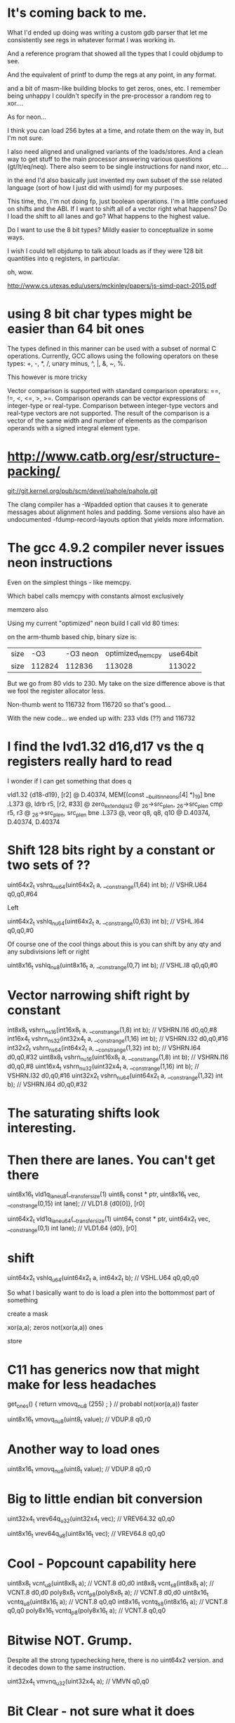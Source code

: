 * It's coming back to me.

What I'd ended up doing was writing a custom gdb parser that let me 
consistently see regs in whatever format I was working in.

And a reference program that showed all the types that I could objdump
to see. 

And the equivalent of printf to dump the regs at any point, in any format.

and a bit of masm-like building blocks to get zeros, ones, etc. I remember
being unhappy I couldn't specify in the pre-processor a random reg to 
xor....

As for neon...

I think you can load 256 bytes at a time, and rotate them on the way in,
but I'm not sure.

I also need aligned and unaligned variants of the loads/stores. And 
a clean way to get stuff to the main processor answering various questions
(gt/lt/eq/neq). There also seem to be single instructions for nand nxor,
etc....

in the end I'd also basically just invented my own subset of the 
sse related language (sort of how I just did with usimd) for my purposes. 

This time, tho, I'm not doing fp, just boolean operations. I'm a little confused
on shifts and the ABI. If I want to shift all of a vector right what happens?
Do I load the shift to all lanes and go? What happens to the highest value.

Do I want to use the 8 bit types? Mildly easier to conceptualize in some ways.

I wish I could tell objdump to talk about loads as if they were 128 bit
quantities into q registers, in particular.

oh, wow.

http://www.cs.utexas.edu/users/mckinley/papers/js-simd-pact-2015.pdf

* using 8 bit char types might be easier than 64 bit ones

The types defined in this manner can be used with a subset of normal C operations. Currently, GCC allows using the following operators on these types: +, -, *, /, unary minus, ^, |, &, ~, %.


This however is more tricky

Vector comparison is supported with standard comparison operators: ==, !=, <, <=, >, >=. Comparison operands can be vector expressions of integer-type or real-type. Comparison between integer-type vectors and real-type vectors are not supported. The result of the comparison is a vector of the same width and number of elements as the comparison operands with a signed integral element type.



* http://www.catb.org/esr/structure-packing/


git://git.kernel.org/pub/scm/devel/pahole/pahole.git

The clang compiler has a -Wpadded option that causes it to generate messages about alignment holes and padding. Some versions also have an undocumented -fdump-record-layouts option that yields more information.


* The gcc 4.9.2 compiler never issues neon instructions

Even on the simplest things - like memcpy.

Which babel calls memcpy with constants almost exclusively

memzero also

Using my current "optimized" neon build I call vld 80 times:

on the arm-thumb based chip, binary size is:

|size|-O3|-O3 neon|optimized_memcpy|use64bit
|size|112824|112836|113028|113022|

But we go from 80 vlds to 230. My take on the size difference above
is that we fool the register allocator less.

Non-thumb went to 116732 from 116720 so that's good...

With the new code... we ended up with: 233 vlds (??) and 116732

* I find the lvd1.32 d16,d17 vs the q registers really hard to read

I wonder if I can get something that does q

        vld1.32 {d18-d19}, [r2] @ D.40374, MEM[(const __builtin_neon_si[4] *)_19]
        bne     .L373   @,
        ldrb    r5, [r2, #33]   @ zero_extendqisi2      @ _26->src_plen, _26->src_plen
        cmp     r5, r3  @ _26->src_plen, src_plen
        bne     .L373   @,
        veor    q8, q8, q10     @ D.40374, D.40374, D.40374

* Shift 128 bits right by a constant or two sets of ??

uint64x2_t vshrq_n_u64(uint64x2_t a, __constrange(1,64) int b); // VSHR.U64 q0,q0,#64

Left

uint64x2_t vshlq_n_u64(uint64x2_t a, __constrange(0,63) int b); // VSHL.I64 q0,q0,#0

Of course one of the cool things about this is you can shift
by any qty and any subdivisions left or right 

uint8x16_t vshlq_n_u8(uint8x16_t a, __constrange(0,7) int b);   // VSHL.I8 q0,q0,#0 

* Vector narrowing shift right by constant

int8x8_t   vshrn_n_s16(int16x8_t a, __constrange(1,8) int b);   // VSHRN.I16 d0,q0,#8 
int16x4_t  vshrn_n_s32(int32x4_t a, __constrange(1,16) int b);  // VSHRN.I32 d0,q0,#16
int32x2_t  vshrn_n_s64(int64x2_t a, __constrange(1,32) int b);  // VSHRN.I64 d0,q0,#32
uint8x8_t  vshrn_n_u16(uint16x8_t a, __constrange(1,8) int b);  // VSHRN.I16 d0,q0,#8 
uint16x4_t vshrn_n_u32(uint32x4_t a, __constrange(1,16) int b); // VSHRN.I32 d0,q0,#16
uint32x2_t vshrn_n_u64(uint64x2_t a, __constrange(1,32) int b); // VSHRN.I64 d0,q0,#32 

* The saturating shifts look interesting.

* Then there are lanes. You can't get there

uint8x16_t  vld1q_lane_u8(__transfersize(1) uint8_t const * ptr, uint8x16_t vec,
              __constrange(0,15) int lane);                   // VLD1.8 {d0[0]}, [r0]

uint64x2_t  vld1q_lane_u64(__transfersize(1) uint64_t const * ptr, uint64x2_t vec, 
              __constrange(0,1) int lane);                    // VLD1.64 {d0}, [r0]

* shift

uint64x2_t vshlq_u64(uint64x2_t a, int64x2_t b);  // VSHL.U64 q0,q0,q0

So what I basically want to do is load a plen into the bottommost part of something

create a mask

xor(a,a); zeros
not(xor(a,a)) ones



store

* C11 has generics now that might make for less headaches

get_ones() { return vmovq_n_u8 (255) ; } // probabl not(xor(a,a)) faster

uint8x16_t  vmovq_n_u8(uint8_t value);     // VDUP.8 q0,r0 


* Another way to load ones

uint8x16_t  vmovq_n_u8(uint8_t value);     // VDUP.8 q0,r0 

* Big to little endian bit conversion

uint32x4_t   vrev64q_u32(uint32x4_t vec);  // VREV64.32 q0,q0

uint8x16_t   vrev64q_u8(uint8x16_t vec);   // VREV64.8 q0,q0 

* Cool - Popcount capability here


uint8x8_t  vcnt_u8(uint8x8_t a);    // VCNT.8 d0,d0
int8x8_t   vcnt_s8(int8x8_t a);     // VCNT.8 d0,d0
poly8x8_t  vcnt_p8(poly8x8_t a);    // VCNT.8 d0,d0
uint8x16_t vcntq_u8(uint8x16_t a);  // VCNT.8 q0,q0
int8x16_t  vcntq_s8(int8x16_t a);   // VCNT.8 q0,q0
poly8x16_t vcntq_p8(poly8x16_t a);  // VCNT.8 q0,q0

* Bitwise NOT. Grump.

Despite all the strong typechecking here, there is no
uint64x2 version. and it decodes down to the same instruction.

uint32x4_t vmvnq_u32(uint32x4_t a);  // VMVN q0,q0

* Bit Clear - not sure what it does

* Bitwise OR complement

* Casting shit sucks

Syntax
vreinterpret{q}_dsttype_srctype
Where:
q
Specifies that the conversion operates on 128-bit vectors. If it is not present, the conversion operates on 64-bit vectors.
dsttype
Represents the type to convert to.
srctype
Represents the type being converted.
Examples
The following intrinsic reinterprets a vector of four signed 16-bit integers as a vector of four unsigned integers:
uint16x4_t vreinterpret_u16_s16(int16x4_t a);
The following intrinsic reinterprets a vector of four 32-bit floating point values integers as a vector of four signed integers.
int8x16_t vreinterpretq_s8_f32(float32x4_t a);

* 

VMRS
VMSR
Use the named register variable __asm("fpscr") to access the Floating-Point Status and Control Register (FPSCR). Using the named register variable causes the compiler to emit VMRS/VMSR instructions as required.

Go looking for these being called

VPOP
VPUSH

* I'm not confident I got this right elsewhere

uint64_t  vgetq_lane_u64(uint64x2_t vec, __constrange(0,1) int lane);

* Set a single lane from a literal

int32x4_t   vsetq_lane_s32(int32_t value, int32x4_t vec,  
              __constrange(0,3) int lane);                    // VMOV.32 d0[0],r0

so, for example, to construct a v4mapped prefix

load zeros via xor...

(or does the trailing thing need to be ones)

neon_v4prefix = vsetq_lane_s32(hben(0xffff),xor(a,a),1)

neon_v4_mask = (0xffff,0xffff,0xffff,0xffff,0xffff,0xffff,0xffff,0xffff,0,0)

to compare it

xor(and(cprefix,neon_v4mask),neon_v4prefix)

* Let's go back to the original bit

!v6mapped(p1) && !v6mapped(p2);

a = xor(and(p1,neon_v4mask),neon_v4prefix)
b = xor(and(p2,neon_v4mask),neon_v4prefix)
t = or(a,b)

> 96
> 96

* Need to replace memcmp

But most of the time they won't be equal and we
need to find out how they are not.

Greater than/less than 

xor the two together
 eq == 0 
 otherwise, a mess
 reverse each on 8 bit qtys (before or after?)
 ffs bit in both or is it fls?
 and get out all the bits you don't care about in both
 somehow get it back into 8 bits?
 0 = 0 
 shift right to make it signed (and -2? or -1)
 get the lane you were dealing with
 signed bit = shifted 11 - -1? 
 signed bit = 10 shifted = 1
 
* Are we done yet?
  No, we can lift most of this horrific bit of bit twiddling out of the inner
  loop also for the static comparison



* NEON dual issue

The NEON engine has limited dual issue capabilities. A load/store, permute, MCR, or MRC type instruction can be dual issued with a NEON data-processing instruction. A load/store, permute, MCR, or MRC executes in the NEON load/store permute pipeline. A NEON data-processing instruction executes in the NEON integer ALU, Shift, MAC, floating-point add or multiply pipelines. This is the only dual issue pairing permitted.
There are also similar restrictions to the ARM integer pipeline in terms of dual issue pairing with multi-cycle instructions. The NEON engine can potentially dual issue on both the first and last cycle of a multi-cycle instruction, but not on any of the intermediate cycles.

** Checkme - are we writing zeros or the v6 prefix

** Checkme - the arm can have up to 8(?) prefetch operations outstanding

	5 is the defuault for aarch64 - 8 allowed.
	The A7 supports 3 - 3 is the default

** Not clear what builtin_prefech maps to in arm

	The A9 has a single bit for L1 prefetch enable
	and A single bit for L2 prefetch hint enable

** Fascinating extra options

http://stackoverflow.com/questions/16032202/how-to-use-pld-instruction-in-arm
This is eanbled on -O3

 __attribute__((optimize("prefetch-loop-arrays")))

The value of addr is the address of the memory to prefetch. There are two optional arguments, rw and locality. The value of rw is a compile-time constant one or zero; one means that the prefetch is preparing for a write to the memory address and zero, the default, means that the prefetch is preparing for a read. The value locality must be a compile-time constant integer between zero and three. A value of zero means that the data has no temporal locality, so it need not be left in the cache after the access. A value of three means that the data has a high degree of temporal locality and should be left in all levels of cache possible. Values of one and two mean, respectively, a low or moderate degree of temporal locality. The default is three.

     for (i = 0; i < n; i++)
       {
         a[i] = a[i] + b[i];
         __builtin_prefetch (&a[i+j], 1, 1);
         __builtin_prefetch (&b[i+j], 0, 1);
         /* ... */
       }
Data prefetch does not generate faults if addr is invalid, but the address expression itself must be valid. For example, a prefetch of p->next will not fault if p->next is not a valid address, but evaluation will fault if p is not a valid address.

If the target does not support data prefetch, the address expression is evaluated if it includes side effects but no other code is generated and GCC does not issue a warning.

** This had some *GREAT* info on perf and also optimized a binary

http://stackoverflow.com/questions/7327994/prefetching-examples

 $ gcc c-binarysearch.c -DDO_PREFETCH -o with-prefetch -std=c11 -O3
 $ gcc c-binarysearch.c -o no-prefetch -std=c11 -O3

 $ perf stat -e L1-dcache-load-misses,L1-dcache-loads ./with-prefetch 

  Performance counter stats for './with-prefetch':

    356,675,702      L1-dcache-load-misses     #   41.39% of all L1-dcache hits  
   861,807,382      L1-dcache-loads                                             

   8.787467487 seconds time elapsed

 $ perf stat -e L1-dcache-load-misses,L1-dcache-loads ./no-prefetch 

 Performance counter stats for './no-prefetch':

   382,423,177      L1-dcache-load-misses     #   97.36% of all L1-dcache hits  
   392,799,791      L1-dcache-loads                                             

  11.376439030 seconds time elapsed


** Finally, ARMs NEON also offers VCLS (Vector Count Leading Sign Bits), which (quoting from the documentation) “counts the number of consecutive bits following the topmost bit, that are the same as the topmost bit”. Well, we can do that on all architectures I mentioned as well, using only ingredients we already have: arm_cls(x) = x86_lzcnt(x ^ (x >> 1)) - 1 (the shift here is an arithmetic shift). The expression y = x ^ (x >> 1) gives a value that has bit n set if and only if bits n and n + 1 of x are the same. By induction, the number of leading zeros in y is thus exactly the number of leading bits in x that match the sign bit. This count includes the topmost (sign) bit, so it’s always at least 1, and the instruction definition I just quoted requires us to return the number of bits following the topmost bit that match it. So we subtract 1 to get the right result. Since we can do a fast leading zero count on all quoted platforms, we’re good.



For mask

http://stackoverflow.com/questions/23633481/optimizing-mask-function-with-arm-simd-instructions
	
I would probably do it like this. I've included 4x loop unrolling. Preloading the cache is always a good idea and can speed things up another 25%. Since there's not much processing going on (it's mostly spending time loading and storing), it's best to load lots of registers, then process them as it gives time for the data to actually load. It assumes the data is an even multiple of 16 elements.

void fmask(unsigned int x, unsigned int y, uint32_t *s, uint32_t *m)
{                             
  unsigned int ixy;
  uint32x4_t srcA,srcB,srcC,srcD;
  uint32x4_t maskA,maskB,maskC,maskD;

  ixy = xsize * ysize;
  ixy /= 16; // process 16 at a time
  while (ixy--)
  {
    __builtin_prefetch(&s[64]); // preload the cache
    __builtin_prefetch(&m[64]);
    srcA = vld1q_u32(&s[0]);
    maskA = vld1q_u32(&m[0]);
    srcB = vld1q_u32(&s[4]);
    maskB = vld1q_u32(&m[4]);
    srcC = vld1q_u32(&s[8]);
    maskC = vld1q_u32(&m[8]);
    srcD = vld1q_u32(&s[12]);
    maskD = vld1q_u32(&m[12]);
    srcA = vandq_u32(srcA, maskA); 
    srcB = vandq_u32(srcB, maskB); 
    srcC = vandq_u32(srcC, maskC); 
    srcD = vandq_u32(srcD, maskD);
    vst1q_u32(&s[0], srcA);
    vst1q_u32(&s[4], srcB);
    vst1q_u32(&s[8], srcC);
    vst1q_u32(&s[12], srcD);
    s += 16;
    m += 16;
  }
}
